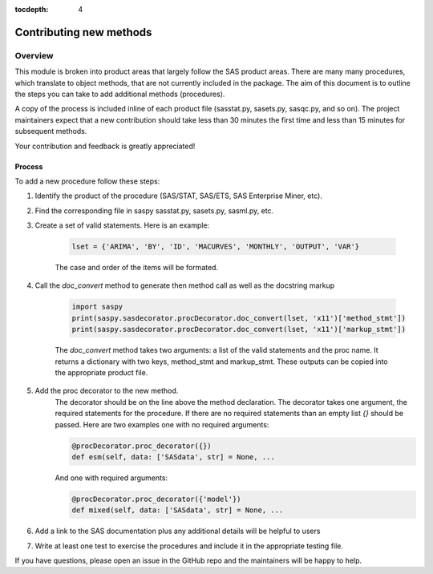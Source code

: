 
.. Copyright SAS Institute

.. _license:

:tocdepth: 4

************************
Contributing new methods
************************

Overview
--------
This module is broken into product areas that largely follow the SAS product areas.
There are many many procedures, which translate to object methods, that are not 
currently included in the package. The aim of this document is to outline the 
steps you can take to add additional methods (procedures).

A copy of the process is included inline of each product file (sasstat.py, 
sasets.py, sasqc.py, and so on). The project maintainers expect that a new 
contribution should take less than 30 minutes the first time and less than 15 
minutes for subsequent methods.

Your contribution and feedback is greatly appreciated!

Process
=======

To add a new procedure follow these steps:

#. Identify the product of the procedure (SAS/STAT, SAS/ETS, SAS Enterprise Miner, etc).
#. Find the corresponding file in saspy sasstat.py, sasets.py, sasml.py, etc.
#. Create a set of valid statements. Here is an example:

    .. code-block:: ipython3

        lset = {'ARIMA', 'BY', 'ID', 'MACURVES', 'MONTHLY', 'OUTPUT', 'VAR'}

    The case and order of the items will be formated.
#. Call the `doc_convert` method to generate then method call as well as the docstring markup

    .. code-block:: ipython3

        import saspy
        print(saspy.sasdecorator.procDecorator.doc_convert(lset, 'x11')['method_stmt'])
        print(saspy.sasdecorator.procDecorator.doc_convert(lset, 'x11')['markup_stmt'])


    The `doc_convert` method takes two arguments: a list of the valid statements and the proc name. It returns a dictionary with two keys, method_stmt and markup_stmt. These outputs can be copied into the appropriate product file.

#. Add the proc decorator to the new method.
    The decorator should be on the line above the method declaration.
    The decorator takes one argument, the required statements for the procedure. If there are no required statements than an empty list `{}` should be passed.
    Here are two examples one with no required arguments:

    .. code-block:: ipython3

        @procDecorator.proc_decorator({})
        def esm(self, data: ['SASdata', str] = None, ...

    And one with required arguments:

    .. code-block:: ipython3

        @procDecorator.proc_decorator({'model'})
        def mixed(self, data: ['SASdata', str] = None, ...

#. Add a link to the SAS documentation plus any additional details will be helpful to users

#. Write at least one test to exercise the procedures and include it in the
   appropriate testing file.

If you have questions, please open an issue in the GitHub repo and the maintainers will be happy to help.

.. Example
.. =======
.. Following the procedure above, I will add a method for the ADAPTIVEREG procedure.
.. I assume you have forked this repository and it is in your home directory.

.. video of forking the repository

.. video of adding the procedure

.. video of writing tests

.. video of creating the pull request

